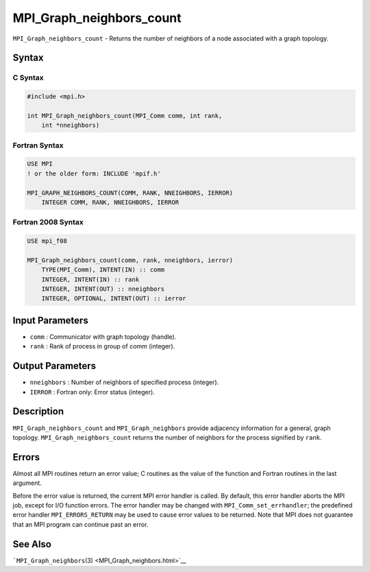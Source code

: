 .. _MPI_Graph_neighbors_count:

MPI_Graph_neighbors_count
~~~~~~~~~~~~~~~~~~~~~~~~~

``MPI_Graph_neighbors_count`` - Returns the number of neighbors of a
node associated with a graph topology.

Syntax
======

C Syntax
--------

.. code:: c

   #include <mpi.h>

   int MPI_Graph_neighbors_count(MPI_Comm comm, int rank,
       int *nneighbors)

Fortran Syntax
--------------

.. code:: fortran

   USE MPI
   ! or the older form: INCLUDE 'mpif.h'

   MPI_GRAPH_NEIGHBORS_COUNT(COMM, RANK, NNEIGHBORS, IERROR)
       INTEGER COMM, RANK, NNEIGHBORS, IERROR

Fortran 2008 Syntax
-------------------

.. code:: fortran

   USE mpi_f08

   MPI_Graph_neighbors_count(comm, rank, nneighbors, ierror)
       TYPE(MPI_Comm), INTENT(IN) :: comm
       INTEGER, INTENT(IN) :: rank
       INTEGER, INTENT(OUT) :: nneighbors
       INTEGER, OPTIONAL, INTENT(OUT) :: ierror

Input Parameters
================

-  ``comm`` : Communicator with graph topology (handle).
-  ``rank`` : Rank of process in group of comm (integer).

Output Parameters
=================

-  ``nneighbors`` : Number of neighbors of specified process (integer).
-  ``IERROR`` : Fortran only: Error status (integer).

Description
===========

``MPI_Graph_neighbors_count`` and ``MPI_Graph_neighbors`` provide
adjacency information for a general, graph topology.
``MPI_Graph_neighbors_count`` returns the number of neighbors for the
process signified by ``rank``.

Errors
======

Almost all MPI routines return an error value; C routines as the value
of the function and Fortran routines in the last argument.

Before the error value is returned, the current MPI error handler is
called. By default, this error handler aborts the MPI job, except for
I/O function errors. The error handler may be changed with
``MPI_Comm_set_errhandler``; the predefined error handler
``MPI_ERRORS_RETURN`` may be used to cause error values to be returned.
Note that MPI does not guarantee that an MPI program can continue past
an error.

See Also
========

```MPI_Graph_neighbors``\ (3) <MPI_Graph_neighbors.html>`__
